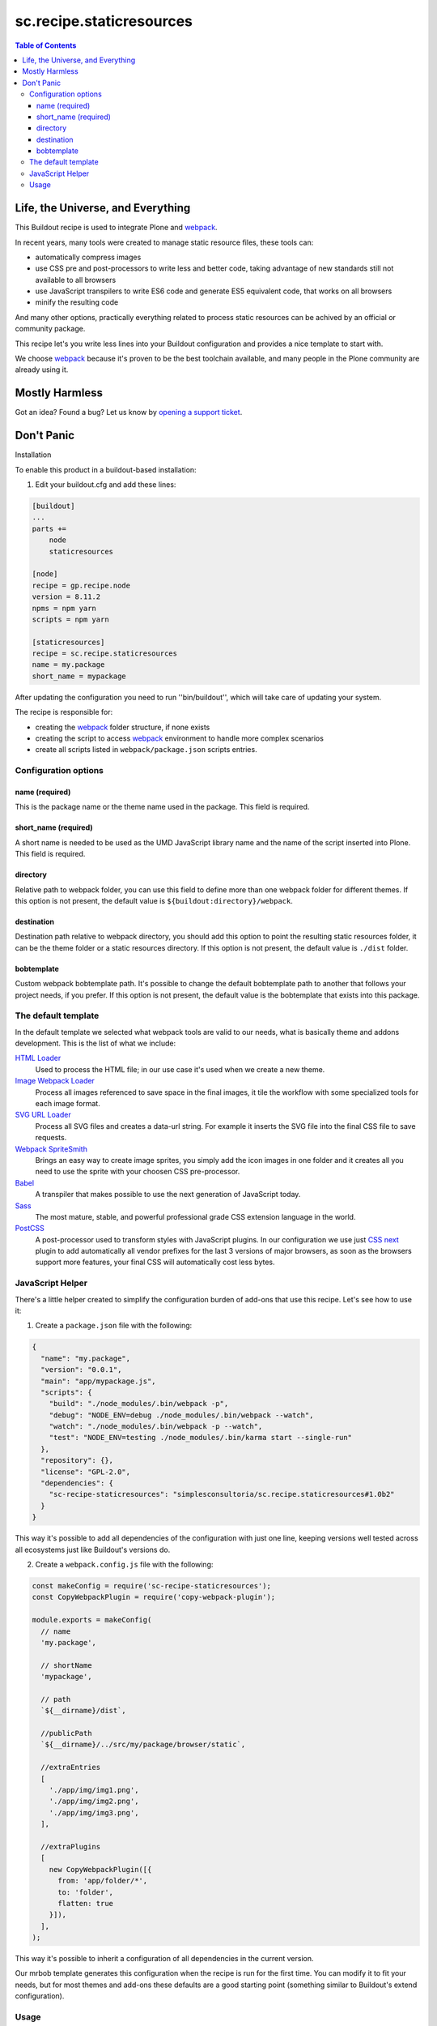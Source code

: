 *************************
sc.recipe.staticresources
*************************

.. contents:: Table of Contents

Life, the Universe, and Everything
==================================

This Buildout recipe is used to integrate Plone and `webpack <https://webpack.js.org/>`_.

In recent years, many tools were created to manage static resource files, these tools can:

* automatically compress images
* use CSS pre and post-processors to write less and better code, taking advantage of new standards still not available to all browsers
* use JavaScript transpilers to write ES6 code and generate ES5 equivalent code, that works on all browsers
* minify the resulting code

And many other options, practically everything related to process static resources can be achived by an official or community package.

This recipe let's you write less lines into your Buildout configuration and provides a nice template to start with.

We choose `webpack`_ because it's proven to be the best toolchain available, and many people in the Plone community are already using it.

Mostly Harmless
===============

.. image:: http://img.shields.io/pypi/v/sc.recipe.staticresources.svg
   :target: https://pypi.python.org/pypi/sc.recipe.staticresources

.. image:: https://img.shields.io/travis/simplesconsultoria/sc.recipe.staticresources/master.svg
    :target: http://travis-ci.org/simplesconsultoria/sc.recipe.staticresources

.. image:: https://img.shields.io/coveralls/simplesconsultoria/sc.recipe.staticresources/master.svg
    :target: https://coveralls.io/r/simplesconsultoria/sc.recipe.staticresources

Got an idea? Found a bug? Let us know by `opening a support ticket <https://github.com/simplesconsultoria/sc.recipe.staticresources/issues>`_.

Don't Panic
===========

Installation

To enable this product in a buildout-based installation:

#. Edit your buildout.cfg and add these lines:

.. code-block:: ini

    [buildout]
    ...
    parts +=
        node
        staticresources

    [node]
    recipe = gp.recipe.node
    version = 8.11.2
    npms = npm yarn
    scripts = npm yarn

    [staticresources]
    recipe = sc.recipe.staticresources
    name = my.package
    short_name = mypackage

After updating the configuration you need to run ''bin/buildout'', which will take care of updating your system.

The recipe is responsible for:

* creating the `webpack`_ folder structure, if none exists
* creating the script to access `webpack`_ environment to handle more complex scenarios
* create all scripts listed in ``webpack/package.json`` scripts entries.

Configuration options
---------------------

name (required)
^^^^^^^^^^^^^^^
This is the package name or the theme name used in the package.
This field is required.

short_name (required)
^^^^^^^^^^^^^^^^^^^^^
A short name is needed to be used as the UMD JavaScript library name and the name of the script inserted into Plone.
This field is required.

directory
^^^^^^^^^
Relative path to webpack folder, you can use this field to define more than one webpack folder for different themes.
If this option is not present, the default value is ``${buildout:directory}/webpack``.

destination
^^^^^^^^^^^
Destination path relative to webpack directory, you should add this option to point the resulting static resources folder,
it can be the theme folder or a static resources directory.
If this option is not present, the default value is ``./dist`` folder.

bobtemplate
^^^^^^^^^^^
Custom webpack bobtemplate path.
It's possible to change the default bobtemplate path to another that follows your project needs, if you prefer.
If this option is not present, the default value is the bobtemplate that exists into this package.

The default template
--------------------
In the default template we selected what webpack tools are valid to our needs, what is basically theme and addons development.
This is the list of what we include:

`HTML Loader <https://github.com/webpack-contrib/html-loader>`_
    Used to process the HTML file; in our use case it's used when we create a new theme.

`Image Webpack Loader <https://github.com/tcoopman/image-webpack-loader>`_
    Process all images referenced to save space in the final images,
    it tile the workflow with some specialized tools for each image format.

`SVG URL Loader <https://github.com/bhovhannes/svg-url-loader>`_
    Process all SVG files and creates a data-url string.
    For example it inserts the SVG file into the final CSS file to save requests.

`Webpack SpriteSmith <https://github.com/mixtur/webpack-spritesmith>`_
    Brings an easy way to create image sprites,
    you simply add the icon images in one folder and it creates all you need to use the sprite with your choosen CSS pre-processor.

`Babel <https://babeljs.io/>`_
    A transpiler that makes possible to use the next generation of JavaScript today.

`Sass <http://sass-lang.com/>`_
    The most mature, stable, and powerful professional grade CSS extension language in the world.

`PostCSS <https://github.com/postcss/postcss>`_
    A post-processor used to transform styles with JavaScript plugins.
    In our configuration we use just `CSS next <http://cssnext.io/>`_ plugin to add automatically all vendor prefixes for the last 3 versions of major browsers,
    as soon as the browsers support more features,
    your final CSS will automatically cost less bytes.

JavaScript Helper
-----------------
There's a little helper created to simplify the configuration burden of add-ons that use this recipe.
Let's see how to use it:

1. Create a ``package.json`` file with the following:

.. code-block:: json

    {
      "name": "my.package",
      "version": "0.0.1",
      "main": "app/mypackage.js",
      "scripts": {
        "build": "./node_modules/.bin/webpack -p",
        "debug": "NODE_ENV=debug ./node_modules/.bin/webpack --watch",
        "watch": "./node_modules/.bin/webpack -p --watch",
        "test": "NODE_ENV=testing ./node_modules/.bin/karma start --single-run"
      },
      "repository": {},
      "license": "GPL-2.0",
      "dependencies": {
        "sc-recipe-staticresources": "simplesconsultoria/sc.recipe.staticresources#1.0b2"
      }
    }

This way it's possible to add all dependencies of the configuration with just one line,
keeping versions well tested across all ecosystems just like Buildout's versions do.

2. Create a ``webpack.config.js`` file with the following:

.. code-block:: javascript

   const makeConfig = require('sc-recipe-staticresources');
   const CopyWebpackPlugin = require('copy-webpack-plugin');

   module.exports = makeConfig(
     // name
     'my.package',

     // shortName
     'mypackage',

     // path
     `${__dirname}/dist`,

     //publicPath
     `${__dirname}/../src/my/package/browser/static`,

     //extraEntries
     [
       './app/img/img1.png',
       './app/img/img2.png',
       './app/img/img3.png',
     ],

     //extraPlugins
     [
       new CopyWebpackPlugin([{
         from: 'app/folder/*',
         to: 'folder',
         flatten: true
       }]),
     ],
   );

This way it's possible to inherit a configuration of all dependencies in the current version.

Our mrbob template generates this configuration when the recipe is run for the first time.
You can modify it to fit your needs,
but for most themes and add-ons these defaults are a good starting point (something similar to Buildout's extend configuration).

Usage
-----

In our simplest example, the following scripts are created:

.. code-block:: console

    $ bin/env-mypackage

This command sets the buildout node installation in the system PATH, this way you can use webpack as described in their docs.

.. code-block:: console

    $ bin/watch-mypackage

This command makes webpack wait for any change in any SASS, JS (ES6) files and generates the minified version of CSS and JS (ES5) UMD module for your application.

.. code-block:: console

    $ bin/debug-mypackage

This does the same as watch command, but don't try to minify the final CSS and JS.
Used for debug purposes.

.. code-block:: console

    $ bin/build-mypackage

This command builds the CSS and JS minified, but doesn't wait for any change.

.. code-block:: console

    $ bin/test-mypackage

This command runs the JavaScript tests using `karma <https://karma-runner.github.io>`_, `mocha <https://mochajs.org/>`_, `chai <http://chaijs.com/>`_ and `sinon <http://sinonjs.org/>`_.

Note that ``short_name`` is added at the end of the script name.
This way you can have multiple webpack folders in the same package (if you have multiple themes inside the same package, for example).

